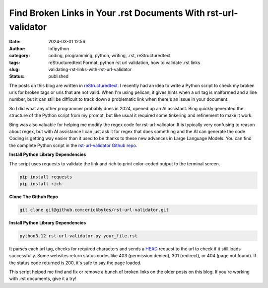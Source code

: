 Find Broken Links in Your .rst Documents With rst-url-validator
###############################################################
:date: 2024-03-01 12:56
:author: lofipython
:category: coding, programming, python, writing, .rst, reStructuredtext
:tags: reStructuredtext Format, python rst url validation, how to validate .rst links
:slug: validating-rst-links-with-rst-url-validator
:status: published

The posts on this blog are written in `reStructuredtext <https://www.writethedocs.org/guide/writing/reStructuredText/>`__. 
I recently had an idea to write a Python script to check my broken urls for broken tags or urls that are not valid. 
When I'm using pelican, it gives hints when a url tag is malformed and a line number, but it can still be difficult 
to track down a problematic link when there's an issue in your document.

So I did what any other programmer probably does in 2024, opened up an AI assistant. Bing quickly generated the structure 
of the Python script from my prompt, but like usual it required some tinkering and refinement to make it work.

Bing was also valuable for helping me modify the regex code for rst-url-validator. It is typically very confusing to reason about regex, 
but with AI assistance I can just ask it for regex that does something and the AI can generate the code. Coding is getting way easier than 
it used to be thanks to these new advances in Large Language Models. You can find the complete Python script in the `rst-url-validator Github repo <https://github.com/erickbytes/rst-url-validator>`__.


**Install Python Library Dependencies**

The script uses requests to validate the link and rich to print color-coded output to the terminal screen. 

.. code:: console

   pip install requests
   pip install rich


**Clone The Github Repo**

.. code:: console

   git clone git@github.com:erickbytes/rst-url-validator.git


**Install Python Library Dependencies**

.. code:: console

   python3.12 rst-url-validator.py your_file.rst


.. image:: {static}/images/rst-report.png
  :alt: validate .rst document urls with python


It parses each url tag, checks for required characters and sends a `HEAD <https://developer.mozilla.org/en-US/docs/Web/HTTP/Methods/HEAD>`__ request 
to the url to check if it still loads successfully. Some websites return status codes like 403 (permission denied), 301 (redirect), or 404 (page not found). 
If the status code returned is 200, it's safe to say the page loaded.

This script helped me find and fix or remove a bunch of broken links on the older posts on this blog. If you're working with .rst documents, give it a try!